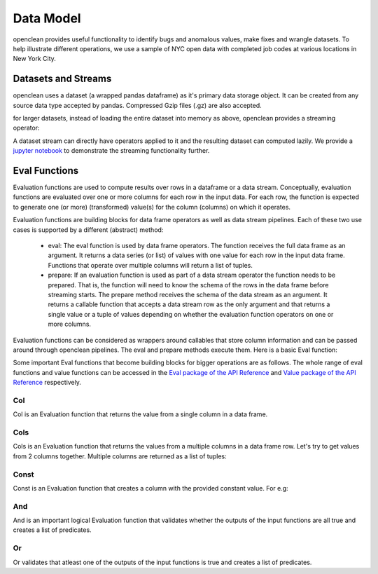 .. _concepts-ref:

Data Model
==========

openclean provides useful functionality to identify bugs and anomalous values, make fixes and wrangle datasets. To help
illustrate different operations, we use a sample of NYC open data with completed job codes at various locations in New York City.

Datasets and Streams
--------------------
openclean uses a dataset (a wrapped pandas dataframe) as it's primary data storage object.
It can be created from any source data type accepted by pandas. Compressed Gzip files (.gz) are also accepted.

.. jupyter-execute::

    import os
    path_to_file = os.path.join(os.getcwd(), 'source', 'data')

.. jupyter-execute::

    from openclean.data.load import dataset

    ds = dataset(os.path.join(path_to_file, 'job_locations.csv'))

    ds.head()

for larger datasets, instead of loading the entire dataset into memory as above, openclean provides a streaming operator:

.. jupyter-execute::

    from openclean.pipeline import stream

    sm = stream(os.path.join(path_to_file, 'job_locations.csv'))

    print(sm)

A dataset stream can directly have operators applied to it and the resulting dataset can computed lazily. We provide
a `jupyter notebook <https://github.com/VIDA-NYU/openclean-core/blob/master/examples/notebooks/city-names/DOB%20Job%20Application%20Filings%20-%20Brooklyn%20Spellings.ipynb>`_ to demonstrate the streaming functionality further.

Eval Functions
--------------
Evaluation functions are used to compute results over rows in a dataframe
or a data stream. Conceptually, evaluation functions are evaluated
over one or more columns for each row in the input data. For each row, the
function is expected to generate one (or more) (transformed) value(s) for
the column (columns) on which it operates.

Evaluation functions are building blocks for data frame operators as well
as data stream pipelines. Each of these two use cases is supported by a
different (abstract) method:

    * eval: The eval function is used by data frame operators. The function
      receives the full data frame as an argument. It returns a data series
      (or list) of values with one value for each row in the input data frame.
      Functions that operate over multiple columns will return a list of
      tuples.

    * prepare: If an evaluation function is used as part of a data stream
      operator the function needs to be prepared. That is, the function will
      need to know the schema of the rows in the data frame before streaming
      starts. The prepare method receives the schema of the data stream as an
      argument. It returns a callable function that accepts a data stream row
      as the only argument and that returns a single value or a tuple of values
      depending on whether the evaluation function operators on one or more
      columns.

Evaluation functions can be considered as wrappers around callables that store column
information and can be passed around through openclean pipelines. The eval and prepare methods execute them.
Here is a basic Eval function:

.. jupyter-execute::

    from openclean.function.eval.base import Eval

    lower_case = Eval('Borough', str.lower)

    print(ds['Borough'].to_list())
    print()
    print(lower_case.eval(ds))


Some important Eval functions that become building blocks for bigger operations are as follows.
The whole range of eval functions and value functions can be accessed in the `Eval package of the API Reference <api/openclean.function.eval.html>`_
and `Value package of the API Reference <api/openclean.function.value.html>`_ respectively.

Col
^^^
Col is an Evaluation function that returns the value from a single column in a data frame.

.. jupyter-execute::

    from openclean.function.eval.base import Col

    boro = Col('Borough').eval(ds)

    print(boro)

Cols
^^^^
Cols is an Evaluation function that returns the values from a multiple columns in a data frame row. Let's try
to get values from 2 columns together. Multiple columns are returned as a list of tuples:

.. jupyter-execute::

    from openclean.function.eval.base import Cols

    job_locations = Cols(['Job #','Borough']).eval(ds)

    print(job_locations)


Const
^^^^^
Const is an Evaluation function that creates a column with the provided constant value. For e.g:

.. jupyter-execute::

    from openclean.function.eval.base import Const

    complaint_phone = Const('311').eval(ds)

    print(complaint_phone)


And
^^^
And is an important logical Evaluation function that validates whether the outputs of the input functions are all true and creates a list of predicates.

.. jupyter-execute::

    from openclean.function.eval.logic import And

    pred = And(Eval('Borough', str.lower) == str.lower('BROOKLYN'), Col('Street Name') == 'BROADWAY').eval(ds)

    print(ds[pred])

Or
^^
Or validates that atleast one of the outputs of the input functions is true and creates a list of predicates.

.. jupyter-execute::

    from openclean.function.eval.logic import Or

    pred = Or(Eval('Borough', str.lower) == str.lower('BROOKLYN'), Col('Street Name') == 'BROADWAY').eval(ds)

    print(ds[pred])
